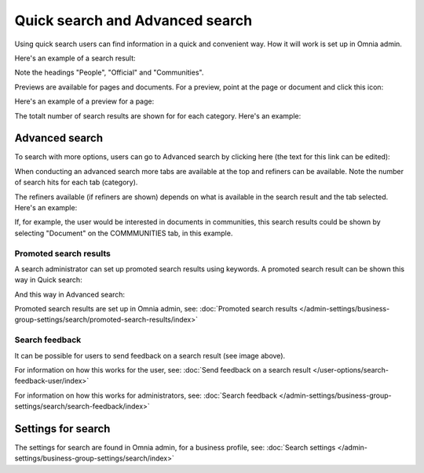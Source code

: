 Quick search and Advanced search
===========================================

Using quick search users can find information in a quick and convenient way. How it will work is set up in Omnia admin. 

Here's an example of a search result:

.. image:: quick-search-example-v7.png

Note the headings "People", "Official" and "Communities".

Previews are available for pages and documents. For a preview, point at the page or document and click this icon:

.. image:: quick-search-preview-page-v7.png

Here's an example of a preview for a page:

.. image:: quick-search-preview-page-preview-v7.png

The totalt number of search results are shown for for each category. Here's an example:

.. image:: quick-search-total-v7.png

Advanced search
****************
To search with more options, users can go to Advanced search by clicking here (the text for this link can be edited):

.. image:: advanced-search-v7.png

When conducting an advanced search more tabs are available at the top and refiners can be available. Note the number of search hits for each tab (category).

The refiners available (if refiners are shown) depends on what is available in the search result and the tab selected. Here's an example:

.. image:: advanced-search-result-v7-new.png

If, for example, the user would be interested in documents in communities, this search results could be shown by selecting "Document" on the COMMMUNITIES tab, in this example.

.. image:: advanced-search-refined-v7.png

Promoted search results
------------------------
A search administrator can set up promoted search results using keywords. A promoted search result can be shown this way in Quick search:

.. image:: quick-search-promoted-example.png

And this way in Advanced search:

.. image:: advanced-search-promoted-example.png

Promoted search results are set up in Omnia admin, see: :doc:`Promoted search results </admin-settings/business-group-settings/search/promoted-search-results/index>`

Search feedback
-----------------
It can be possible for users to send feedback on a search result (see image above).

For information on how this works for the user, see: :doc:`Send feedback on a search result </user-options/search-feedback-user/index>`

For information on how this works for administrators, see: :doc:`Search feedback </admin-settings/business-group-settings/search/search-feedback/index>`

Settings for search
********************
The settings for search are found in Omnia admin, for a business profile, see: :doc:`Search settings </admin-settings/business-group-settings/search/index>`

